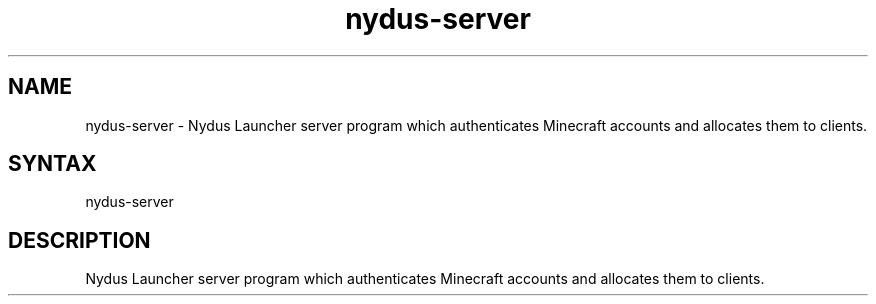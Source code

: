 .TH "nydus-server" "1" "Jan 2025" "Christopher Irving" ""
.SH "NAME"
.LP 
nydus\-server \- Nydus Launcher server program which authenticates Minecraft accounts and allocates them to clients. 
.SH "SYNTAX"
.LP 
nydus\-server
.SH "DESCRIPTION"
.LP 
Nydus Launcher server program which authenticates Minecraft accounts and allocates them to clients. 
